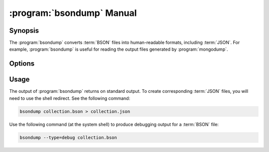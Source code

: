 .. _bsondump:

.. default-domain:: mongodb

.. binary:: bsondump

==========================
:program:`bsondump` Manual
==========================

Synopsis
--------

The :program:`bsondump` converts :term:`BSON` files into human-readable
formats, including :term:`JSON`. For example, :program:`bsondump` is useful
for reading the output files generated by :program:`mongodump`.

Options
-------

.. program:: bsondump

.. option:: --help

   Returns a basic help and usage text.

.. option:: --verbose, -v

   Increases the amount of internal reporting returned on the command
   line. Increase the verbosity with the ``-v`` form by including
   the option multiple times, (e.g. ``-vvvvv``.)

.. option:: --version

   Returns the version of the :program:`bsondump` utility.

.. option:: --objcheck

   Validates each BSON object before outputting it in JSON format. Use
   this option to filter corrupt objects from the output.

.. option:: --filter '<JSON>'

   Limits the documents that :program:`bsondump` exports to only those
   documents that match the JSON document specified as `'<JSON>'`. Be
   sure to include the document in single quotes to avoid a poor
   interaction with your shell.

.. option:: --type <=json|=debug>

   Changes the operation of :program:`bsondump` from outputting "JSON" (the
   default) to a debugging format.

.. option:: <bsonfilename>

   The final argument to :program:`bsondump` is a bson

Usage
-----

The output of :program:`bsondump` returns on standard output. To
create corresponding :term:`JSON` files, you will need to use the
shell redirect. See the following command:

.. code-block:: sh

   bsondump collection.bson > collection.json

Use the following command (at the system shell) to produce debugging
output for a :term:`BSON` file:

.. code-block:: sh

   bsondump --type=debug collection.bson
